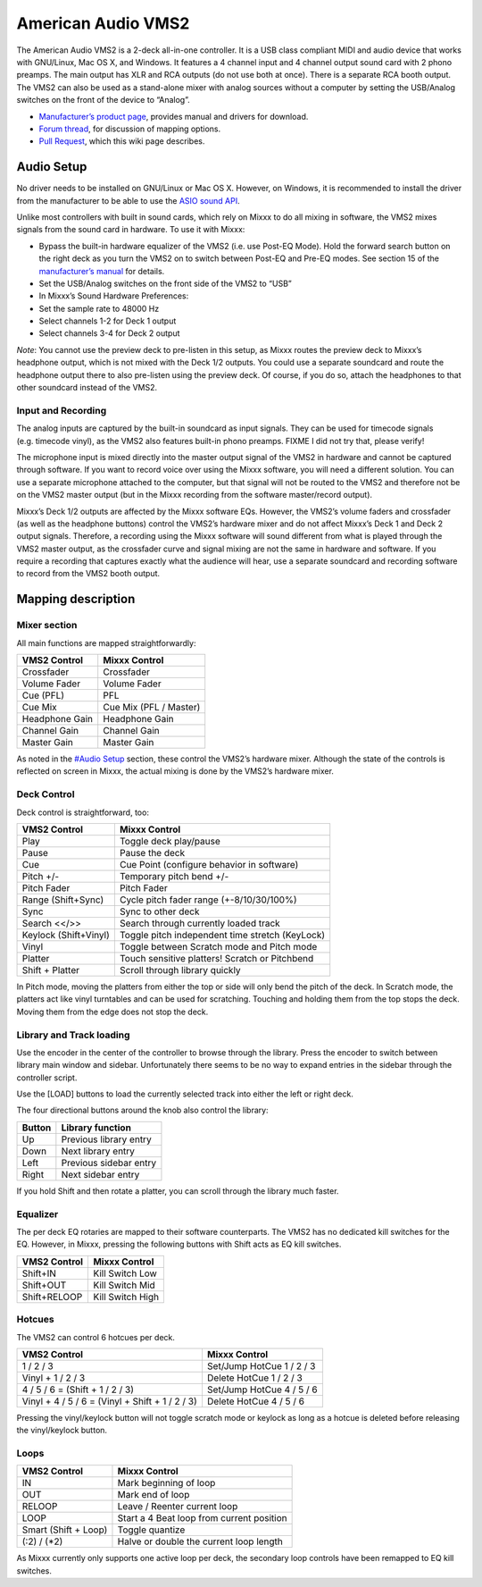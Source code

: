American Audio VMS2
===================

The American Audio VMS2 is a 2-deck all-in-one controller. It is a USB
class compliant MIDI and audio device that works with GNU/Linux, Mac OS
X, and Windows. It features a 4 channel input and 4 channel output sound
card with 2 phono preamps. The main output has XLR and RCA outputs (do
not use both at once). There is a separate RCA booth output. The VMS2
can also be used as a stand-alone mixer with analog sources without a
computer by setting the USB/Analog switches on the front of the device
to “Analog”.

-  `Manufacturer’s product page <http://www.americandj.eu/en/vms2.html>`__, provides manual and drivers for download.
-  `Forum thread <http://www.mixxx.org/forums/viewtopic.php?f=7&t=3202>`__, for discussion of mapping options.
-  `Pull Request <https://github.com/mixxxdj/mixxx/pull/876>`__, which this wiki page describes.

Audio Setup
-----------

No driver needs to be installed on GNU/Linux or Mac OS X. However, on
Windows, it is recommended to install the driver from the manufacturer
to be able to use the `ASIO sound
API <http://mixxx.org/manual/latest/chapters/configuration.html#audio-api>`__.

Unlike most controllers with built in sound cards, which rely on Mixxx
to do all mixing in software, the VMS2 mixes signals from the sound card
in hardware. To use it with Mixxx:

-  Bypass the built-in hardware equalizer of the VMS2 (i.e. use Post-EQ
   Mode). Hold the forward search button on the right deck as you turn
   the VMS2 on to switch between Post-EQ and Pre-EQ modes. See section
   15 of the `manufacturer’s manual <http://adjmedia.s3-website-eu-west-1.amazonaws.com/manuals/vms2_print_EN.pdf>`__
   for details.
-  Set the USB/Analog switches on the front side of the VMS2 to “USB”
-  In Mixxx’s Sound Hardware Preferences:
-  Set the sample rate to 48000 Hz
-  Select channels 1-2 for Deck 1 output
-  Select channels 3-4 for Deck 2 output

*Note*: You cannot use the preview deck to pre-listen in this setup, as
Mixxx routes the preview deck to Mixxx’s headphone output, which is not
mixed with the Deck 1/2 outputs. You could use a separate soundcard and
route the headphone output there to also pre-listen using the preview
deck. Of course, if you do so, attach the headphones to that other
soundcard instead of the VMS2.

Input and Recording
~~~~~~~~~~~~~~~~~~~

The analog inputs are captured by the built-in soundcard as input
signals. They can be used for timecode signals (e.g. timecode vinyl), as
the VMS2 also features built-in phono preamps. FIXME I did not try that,
please verify!

The microphone input is mixed directly into the master output signal of
the VMS2 in hardware and cannot be captured through software. If you
want to record voice over using the Mixxx software, you will need a
different solution. You can use a separate microphone attached to the
computer, but that signal will not be routed to the VMS2 and therefore
not be on the VMS2 master output (but in the Mixxx recording from the
software master/record output).

Mixxx’s Deck 1/2 outputs are affected by the Mixxx software EQs.
However, the VMS2’s volume faders and crossfader (as well as the
headphone buttons) control the VMS2’s hardware mixer and do not affect
Mixxx’s Deck 1 and Deck 2 output signals. Therefore, a recording using
the Mixxx software will sound different from what is played through the
VMS2 master output, as the crossfader curve and signal mixing are not
the same in hardware and software. If you require a recording that
captures exactly what the audience will hear, use a separate soundcard
and recording software to record from the VMS2 booth output.

Mapping description
-------------------

Mixer section
~~~~~~~~~~~~~

All main functions are mapped straightforwardly:

============== ======================
VMS2 Control   Mixxx Control
============== ======================
Crossfader     Crossfader
Volume Fader   Volume Fader
Cue (PFL)      PFL
Cue Mix        Cue Mix (PFL / Master)
Headphone Gain Headphone Gain
Channel Gain   Channel Gain
Master Gain    Master Gain
============== ======================

As noted in the `#Audio Setup <#Audio%20Setup>`__ section, these control
the VMS2’s hardware mixer. Although the state of the controls is
reflected on screen in Mixxx, the actual mixing is done by the VMS2’s
hardware mixer.

Deck Control
~~~~~~~~~~~~

Deck control is straightforward, too:

===================== ===============================================
VMS2 Control          Mixxx Control
===================== ===============================================
Play                  Toggle deck play/pause
Pause                 Pause the deck
Cue                   Cue Point (configure behavior in software)
Pitch +/-             Temporary pitch bend +/-
Pitch Fader           Pitch Fader
Range (Shift+Sync)    Cycle pitch fader range (+-8/10/30/100%)
Sync                  Sync to other deck
Search <</>>          Search through currently loaded track
Keylock (Shift+Vinyl) Toggle pitch independent time stretch (KeyLock)
Vinyl                 Toggle between Scratch mode and Pitch mode
Platter               Touch sensitive platters! Scratch or Pitchbend
Shift + Platter       Scroll through library quickly
===================== ===============================================

In Pitch mode, moving the platters from either the top or side will only
bend the pitch of the deck. In Scratch mode, the platters act like vinyl
turntables and can be used for scratching. Touching and holding them
from the top stops the deck. Moving them from the edge does not stop the
deck.

Library and Track loading
~~~~~~~~~~~~~~~~~~~~~~~~~

Use the encoder in the center of the controller to browse through the
library. Press the encoder to switch between library main window and
sidebar. Unfortunately there seems to be no way to expand entries in the
sidebar through the controller script.

Use the [LOAD] buttons to load the currently selected track into either
the left or right deck.

The four directional buttons around the knob also control the library:

====== ======================
Button Library function
====== ======================
Up     Previous library entry
Down   Next library entry
Left   Previous sidebar entry
Right  Next sidebar entry
====== ======================

If you hold Shift and then rotate a platter, you can scroll through the
library much faster.

Equalizer
~~~~~~~~~

The per deck EQ rotaries are mapped to their software counterparts. The
VMS2 has no dedicated kill switches for the EQ. However, in Mixxx,
pressing the following buttons with Shift acts as EQ kill switches.

============ ================
VMS2 Control Mixxx Control
============ ================
Shift+IN     Kill Switch Low
Shift+OUT    Kill Switch Mid
Shift+RELOOP Kill Switch High
============ ================

Hotcues
~~~~~~~

The VMS2 can control 6 hotcues per deck.

+-------------------------------------------------+---------------------------+
| VMS2 Control                                    | Mixxx Control             |
+=================================================+===========================+
| 1 / 2 / 3                                       | Set/Jump HotCue 1 / 2 / 3 |
+-------------------------------------------------+---------------------------+
| Vinyl + 1 / 2 / 3                               | Delete HotCue 1 / 2 / 3   |
+-------------------------------------------------+---------------------------+
| 4 / 5 / 6 = (Shift + 1 / 2 / 3)                 | Set/Jump HotCue 4 / 5 / 6 |
+-------------------------------------------------+---------------------------+
| Vinyl + 4 / 5 / 6 = (Vinyl + Shift + 1 / 2 / 3) | Delete HotCue 4 / 5 / 6   |
+-------------------------------------------------+---------------------------+

Pressing the vinyl/keylock button will not toggle scratch mode or
keylock as long as a hotcue is deleted before releasing the
vinyl/keylock button.

Loops
~~~~~

==================== =========================================
VMS2 Control         Mixxx Control
==================== =========================================
IN                   Mark beginning of loop
OUT                  Mark end of loop
RELOOP               Leave / Reenter current loop
LOOP                 Start a 4 Beat loop from current position
Smart (Shift + Loop) Toggle quantize
(:2) / (*2)          Halve or double the current loop length
==================== =========================================

As Mixxx currently only supports one active loop per deck, the secondary
loop controls have been remapped to EQ kill switches.
